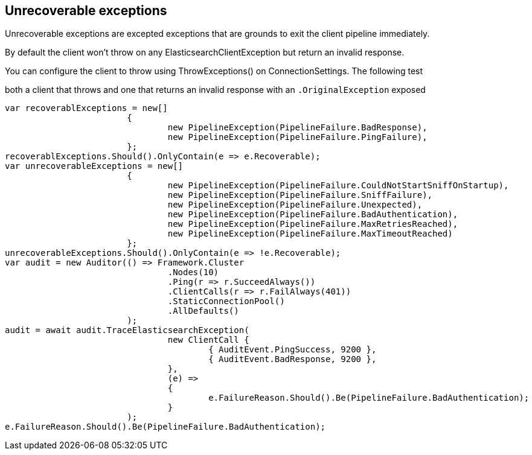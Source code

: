 :ref_current: http://www.elastic.co/guide/elasticsearch/reference/current

== Unrecoverable exceptions 
Unrecoverable exceptions are excepted exceptions that are grounds to exit the client pipeline immediately. 
By default the client won't throw on any ElasticsearchClientException but return an invalid response. 
You can configure the client to throw using ThrowExceptions() on ConnectionSettings. The following test
both a client that throws and one that returns an invalid response with an `.OriginalException` exposed 


[source, csharp]
----
var recoverablExceptions = new[]
			{
				new PipelineException(PipelineFailure.BadResponse),
				new PipelineException(PipelineFailure.PingFailure),
			};
recoverablExceptions.Should().OnlyContain(e => e.Recoverable);
var unrecoverableExceptions = new[]
			{
				new PipelineException(PipelineFailure.CouldNotStartSniffOnStartup),
				new PipelineException(PipelineFailure.SniffFailure),
				new PipelineException(PipelineFailure.Unexpected),
				new PipelineException(PipelineFailure.BadAuthentication),
				new PipelineException(PipelineFailure.MaxRetriesReached),
				new PipelineException(PipelineFailure.MaxTimeoutReached)
			};
unrecoverableExceptions.Should().OnlyContain(e => !e.Recoverable);
var audit = new Auditor(() => Framework.Cluster
				.Nodes(10)
				.Ping(r => r.SucceedAlways())
				.ClientCalls(r => r.FailAlways(401))
				.StaticConnectionPool()
				.AllDefaults()
			);
audit = await audit.TraceElasticsearchException(
				new ClientCall {
					{ AuditEvent.PingSuccess, 9200 },
					{ AuditEvent.BadResponse, 9200 },
				},
				(e) =>
				{
					e.FailureReason.Should().Be(PipelineFailure.BadAuthentication);
				}
			);
e.FailureReason.Should().Be(PipelineFailure.BadAuthentication);
----
